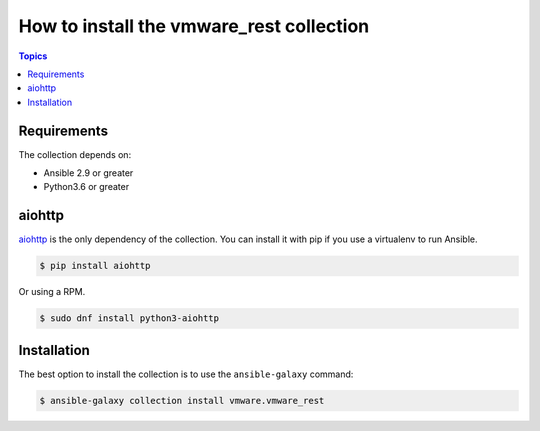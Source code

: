 .. _vmware_rest_installation:

*****************************************
How to install the vmware_rest collection
*****************************************

.. contents:: Topics

Requirements
============

The collection depends on:

- Ansible 2.9 or greater
- Python3.6 or greater

aiohttp
=======

aiohttp_ is the only dependency of the collection. You can install it with pip if you use a virtualenv to run Ansible.

.. code-block:: shell

    $ pip install aiohttp

Or using a RPM.

.. code-block:: shell

    $ sudo dnf install python3-aiohttp

.. _aiohttp: https://docs.aiohttp.org/en/stable/

Installation
============

The best option to install the collection is to use the ``ansible-galaxy`` command:

.. code-block:: shell


    $ ansible-galaxy collection install vmware.vmware_rest
